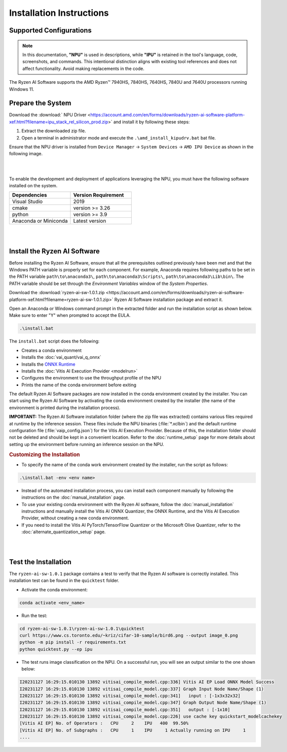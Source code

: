 #########################
Installation Instructions
#########################

************************
Supported Configurations
************************

.. note::
 
    In this documentation, **"NPU"** is used in descriptions, while **"IPU"** is retained in the tool's language, code, screenshots, and commands. This intentional distinction aligns with existing tool references and does not affect functionality. Avoid making replacements in the code.

The Ryzen AI Software supports the AMD Ryzen™ 7940HS, 7840HS, 7640HS, 7840U and 7640U processors running Windows 11. 

******************
Prepare the System
******************

Download the :download:` NPU Driver <https://account.amd.com/en/forms/downloads/ryzen-ai-software-platform-xef.html?filename=ipu_stack_rel_silicon_prod.zip>` and install it by following these steps:


1. Extract the downloaded zip file.
2. Open a terminal in administrator mode and execute the ``.\amd_install_kipudrv.bat`` bat file.

Ensure that the NPU driver is installed from ``Device Manager`` -> ``System Devices`` -> ``AMD IPU Device`` as shown in the following image.

.. image:: images/ipu_driver_101.png
   :align: center
   :width: 400 px

|
|

To enable the development and deployment of applications leveraging the NPU, you must have the following software installed on the system.


.. list-table:: 
   :widths: 25 25 
   :header-rows: 1

   * - Dependencies
     - Version Requirement
   * - Visual Studio
     - 2019
   * - cmake
     - version >= 3.26
   * - python
     - version >= 3.9 
   * - Anaconda or Miniconda
     - Latest version


|
|

.. _install-bundled:

*****************************
Install the Ryzen AI Software
*****************************

Before installing the Ryzen AI Software, ensure that all the prerequisites outlined previously have been met and that the Windows PATH variable is properly set for each component. For example, Anaconda requires following paths to be set in the PATH variable ``path\to\anaconda3\``, ``path\to\anaconda3\Scripts\``, ``path\to\anaconda3\Lib\bin\``. The PATH variable should be set through the *Environment Variables* window of the *System Properties*. 

Download the :download:`ryzen-ai-sw-1.0.1.zip <https://account.amd.com/en/forms/downloads/ryzen-ai-software-platform-xef.html?filename=ryzen-ai-sw-1.0.1.zip>` Ryzen AI Software installation package and extract it. 

Open an Anaconda or Windows command prompt in the extracted folder and run the installation script as shown below. Make sure to enter "Y" when prompted to accept the EULA. 

.. code:: 

    .\install.bat

The ``install.bat`` script does the following: 

- Creates a conda environment 
- Installs the :doc:`vai_quant/vai_q_onnx`
- Installs the `ONNX Runtime <https://onnxruntime.ai/>`_
- Installs the :doc:`Vitis AI Execution Provider <modelrun>`
- Configures the environment to use the throughput profile of the NPU
- Prints the name of the conda environment before exiting 

The default Ryzen AI Software packages are now installed in the conda environment created by the installer. You can start using the Ryzen AI Software by activating the conda environment created by the installer (the name of the environment is printed during the installation process). 

**IMPORTANT:** The Ryzen AI Software installation folder (where the zip file was extracted) contains various files required at runtime by the inference session. These files include the NPU binaries (:file:`*.xclbin`) and the default runtime configuration file (:file:`vaip_config.json`) for the Vitis AI Execution Provider. Because of this, the installation folder should not be deleted and should be kept in a convenient location. Refer to the :doc:`runtime_setup` page for more details about setting up the environment before running an inference session on the NPU.


.. rubric:: Customizing the Installation

- To specify the name of the conda work environment created by the installer, run the script as follows:

.. code::

   .\install.bat -env <env name>

- Instead of the automated installation process, you can install each component manually by following the instructions on the :doc:`manual_installation` page.

- To use your existing conda environment with the Ryzen AI software, follow the :doc:`manual_installation` instructions and manually install the Vitis AI ONNX Quantizer, the ONNX Runtime, and the Vitis AI Execution Provider, without creating a new conda environment.

- If you need to install the Vitis AI PyTorch/TensorFlow Quantizer or the Microsoft Olive Quantizer, refer to the :doc:`alternate_quantization_setup` page. 


|
|

*********************
Test the Installation
*********************

The ``ryzen-ai-sw-1.0.1`` package contains a test to verify that the Ryzen AI software is correctly installed. This installation test can be found in the ``quicktest`` folder.

- Activate the conda environment:

.. code-block::

   conda activate <env_name>

- Run the test: 

.. code-block::

   cd ryzen-ai-sw-1.0.1\ryzen-ai-sw-1.0.1\quicktest
   curl https://www.cs.toronto.edu/~kriz/cifar-10-sample/bird6.png --output image_0.png
   python -m pip install -r requirements.txt
   python quicktest.py --ep ipu


- The test runs image classification on the NPU. On a successful run, you will see an output similar to the one shown below:

.. code-block::
  
   I20231127 16:29:15.010130 13892 vitisai_compile_model.cpp:336] Vitis AI EP Load ONNX Model Success
   I20231127 16:29:15.010130 13892 vitisai_compile_model.cpp:337] Graph Input Node Name/Shape (1)
   I20231127 16:29:15.010130 13892 vitisai_compile_model.cpp:341]   input : [-1x3x32x32]
   I20231127 16:29:15.010130 13892 vitisai_compile_model.cpp:347] Graph Output Node Name/Shape (1)
   I20231127 16:29:15.010130 13892 vitisai_compile_model.cpp:351]   output : [-1x10]
   I20231127 16:29:15.010130 13892 vitisai_compile_model.cpp:226] use cache key quickstart_modelcachekey
   [Vitis AI EP] No. of Operators :   CPU     2    IPU   400  99.50%
   [Vitis AI EP] No. of Subgraphs :   CPU     1    IPU     1 Actually running on IPU     1
   ....


..
  ------------

  #####################################
  License
  #####################################

 Ryzen AI is licensed under `MIT License <https://github.com/amd/ryzen-ai-documentation/blob/main/License>`_ . Refer to the `LICENSE File <https://github.com/amd/ryzen-ai-documentation/blob/main/License>`_ for the full license text and copyright notice.

